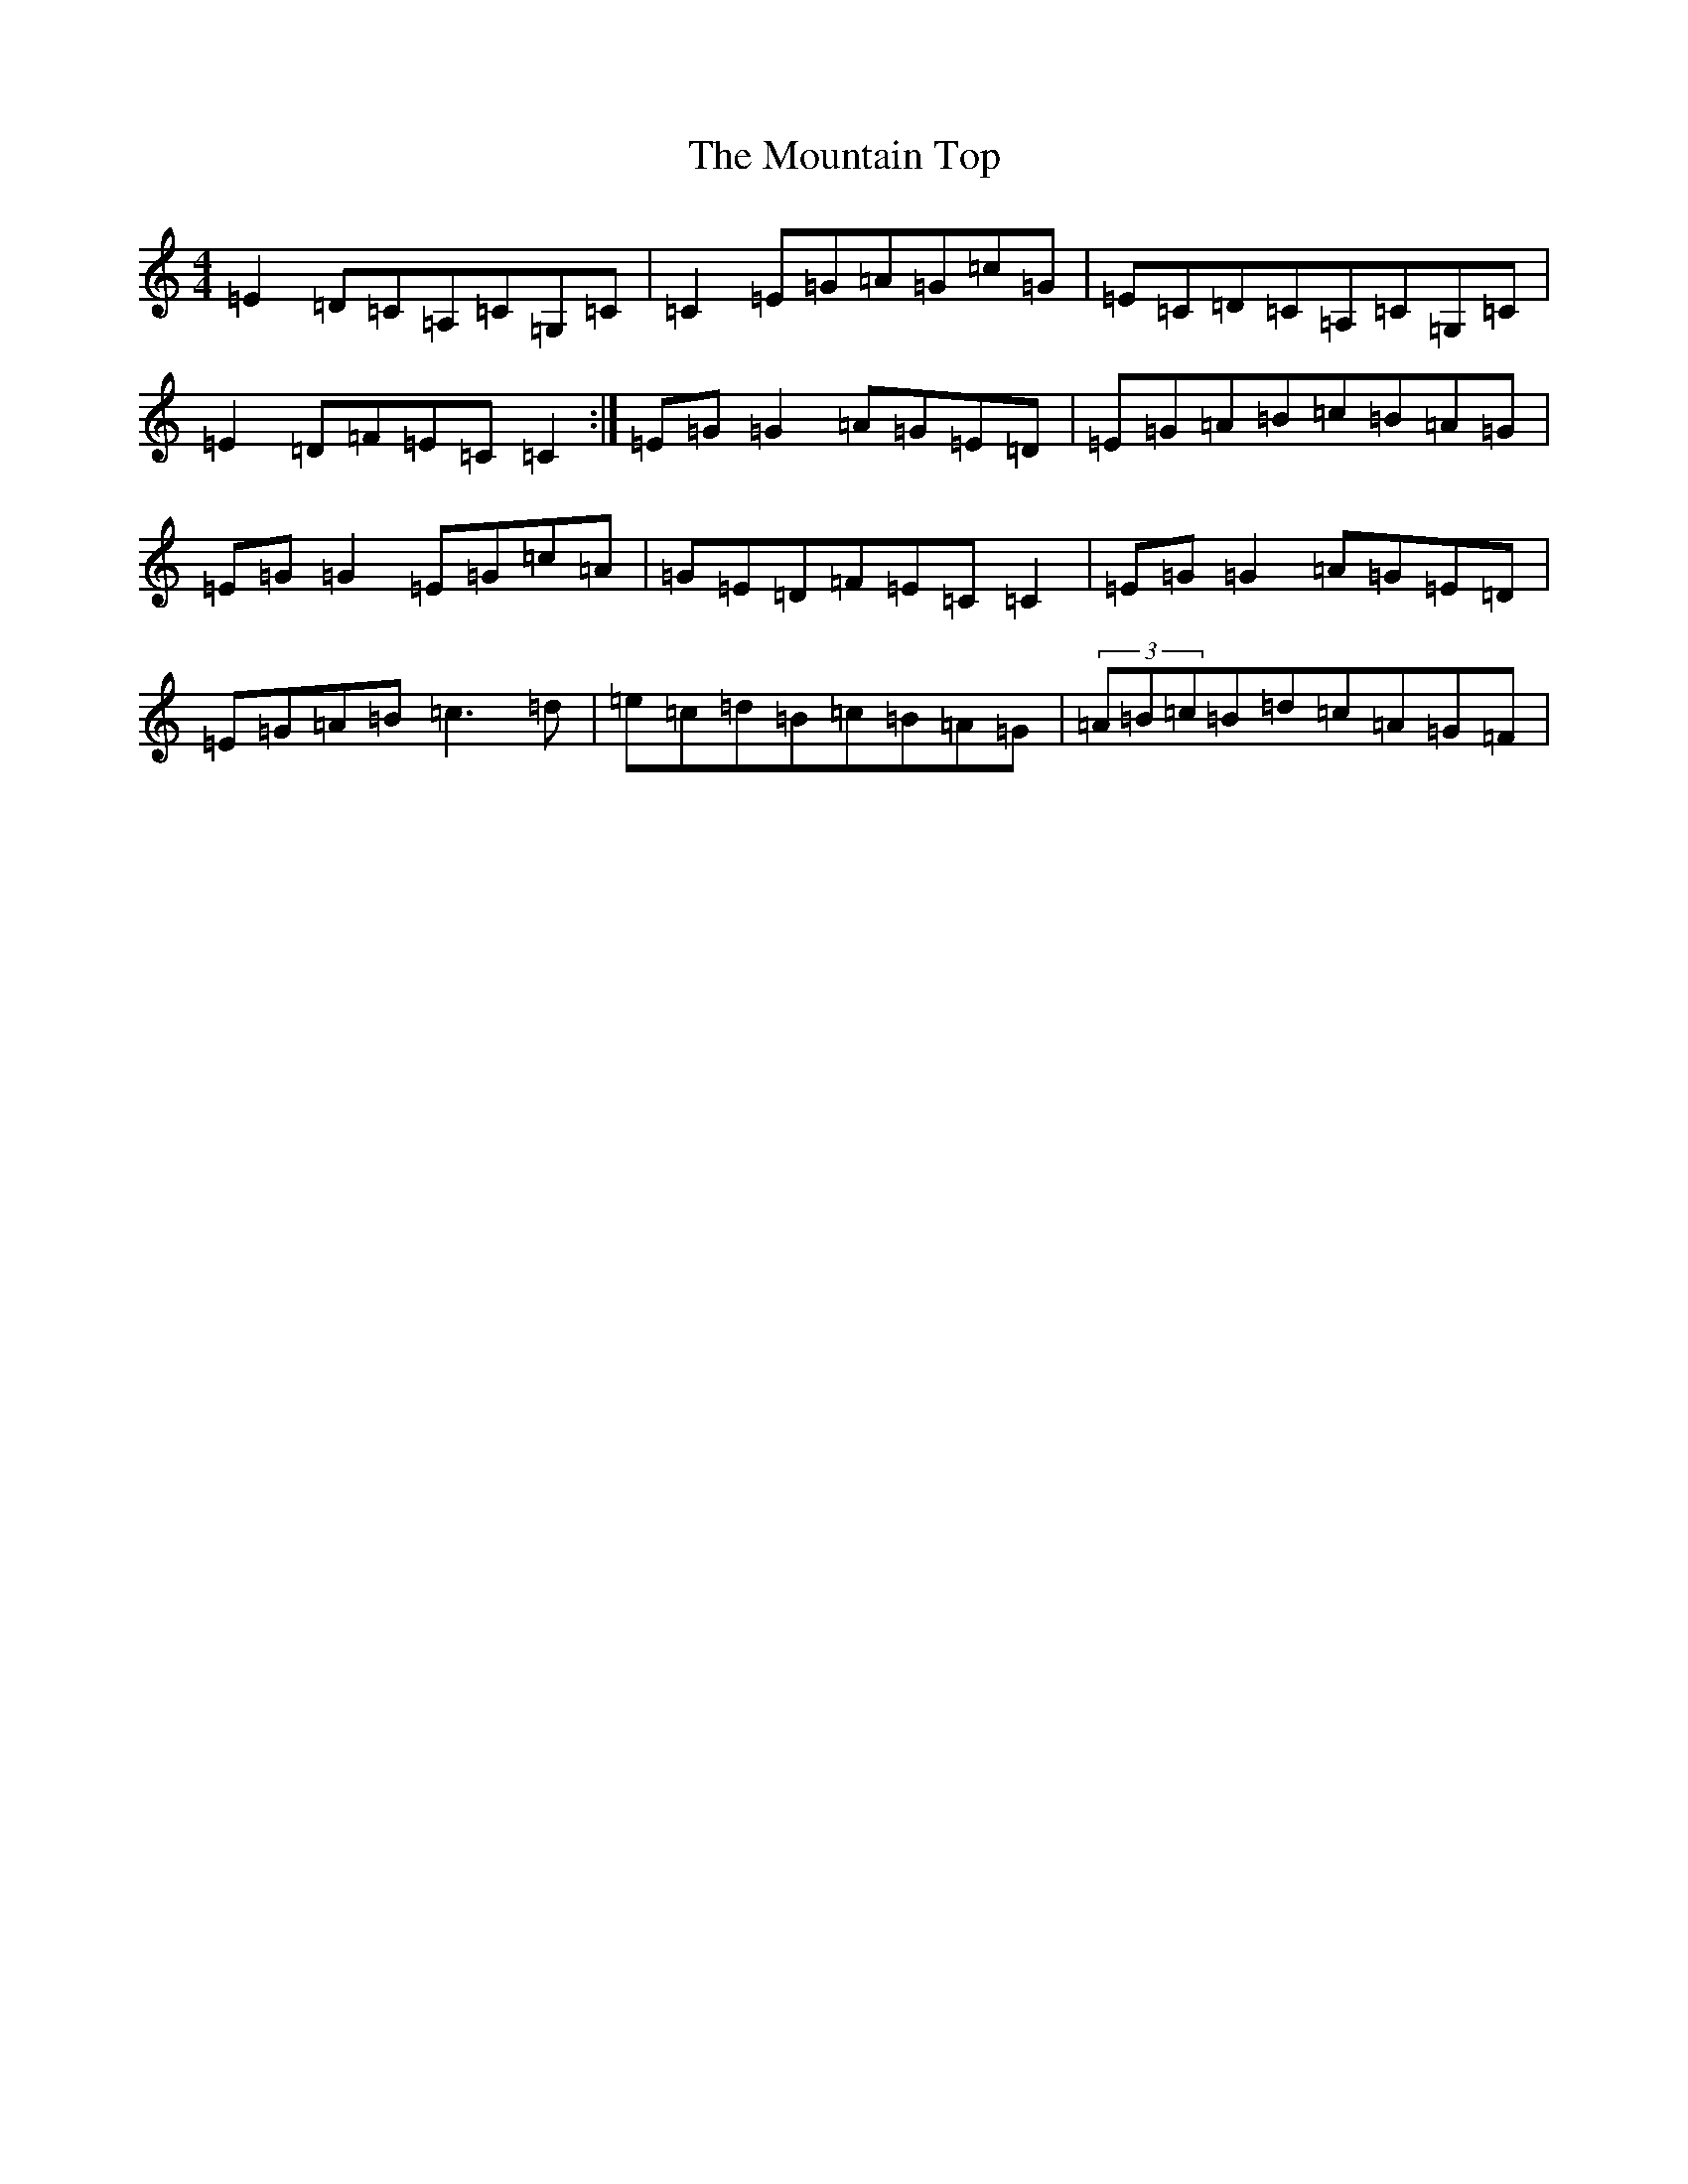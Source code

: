 X: 14758
T: Mountain Top, The
S: https://thesession.org/tunes/529#setting11463
R: reel
M:4/4
L:1/8
K: C Major
=E2=D=C=A,=C=G,=C|=C2=E=G=A=G=c=G|=E=C=D=C=A,=C=G,=C|=E2=D=F=E=C=C2:|=E=G=G2=A=G=E=D|=E=G=A=B=c=B=A=G|=E=G=G2=E=G=c=A|=G=E=D=F=E=C=C2|=E=G=G2=A=G=E=D|=E=G=A=B=c3=d|=e=c=d=B=c=B=A=G|(3=A=B=c=B=d=c=A=G=F|